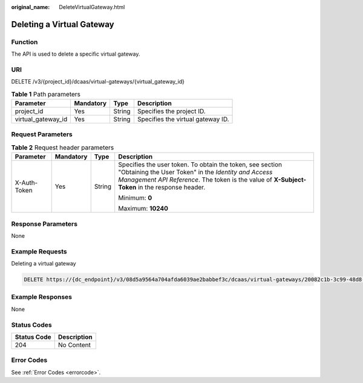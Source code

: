 :original_name: DeleteVirtualGateway.html

.. _DeleteVirtualGateway:

Deleting a Virtual Gateway
==========================

Function
--------

The API is used to delete a specific virtual gateway.

URI
---

DELETE /v3/{project_id}/dcaas/virtual-gateways/{virtual_gateway_id}

.. table:: **Table 1** Path parameters

   ================== ========= ====== =================================
   Parameter          Mandatory Type   Description
   ================== ========= ====== =================================
   project_id         Yes       String Specifies the project ID.
   virtual_gateway_id Yes       String Specifies the virtual gateway ID.
   ================== ========= ====== =================================

Request Parameters
------------------

.. table:: **Table 2** Request header parameters

   +-----------------+-----------------+-----------------+--------------------------------------------------------------------------------------------------------------------------------------------------------------------------------------------------------------------+
   | Parameter       | Mandatory       | Type            | Description                                                                                                                                                                                                        |
   +=================+=================+=================+====================================================================================================================================================================================================================+
   | X-Auth-Token    | Yes             | String          | Specifies the user token. To obtain the token, see section "Obtaining the User Token" in the *Identity and Access Management API Reference*. The token is the value of **X-Subject-Token** in the response header. |
   |                 |                 |                 |                                                                                                                                                                                                                    |
   |                 |                 |                 | Minimum: **0**                                                                                                                                                                                                     |
   |                 |                 |                 |                                                                                                                                                                                                                    |
   |                 |                 |                 | Maximum: **10240**                                                                                                                                                                                                 |
   +-----------------+-----------------+-----------------+--------------------------------------------------------------------------------------------------------------------------------------------------------------------------------------------------------------------+

Response Parameters
-------------------

None

Example Requests
----------------

Deleting a virtual gateway

.. code-block:: text

   DELETE https://{dc_endpoint}/v3/08d5a9564a704afda6039ae2babbef3c/dcaas/virtual-gateways/20082c1b-3c99-48d8-8e8c-116af5d7e9f0

Example Responses
-----------------

None

Status Codes
------------

=========== ===========
Status Code Description
=========== ===========
204         No Content
=========== ===========

Error Codes
-----------

See :ref:`Error Codes <errorcode>`.
